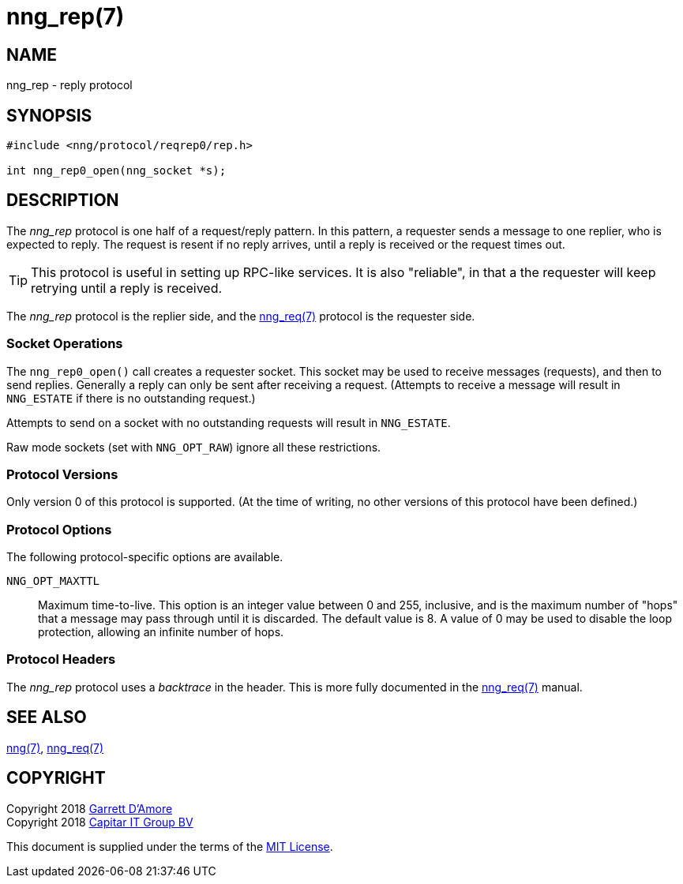 = nng_rep(7)
:copyright: Copyright 2018 mailto:info@staysail.tech[Staysail Systems, Inc.] + \
            Copyright 2018 mailto:info@capitar.com[Capitar IT Group BV] + \
            {blank} + \
            This document is supplied under the terms of the \
            https://opensource.org/licenses/MIT[MIT License].

NAME
----
nng_rep - reply protocol

SYNOPSIS
--------

[source,c]
----------
#include <nng/protocol/reqrep0/rep.h>

int nng_rep0_open(nng_socket *s);
----------

DESCRIPTION
-----------

The _nng_rep_ protocol is one half of a request/reply pattern.
In this pattern, a requester sends a message to one replier, who
is expected to reply.  The request is resent if no reply arrives,
until a reply is received or the request times out.

TIP: This protocol is useful in setting up RPC-like services.  It
is also "reliable", in that a the requester will keep retrying until
a reply is received.

The _nng_rep_ protocol is the replier side, and the
<<nng_req#,nng_req(7)>> protocol is the requester side.

Socket Operations
~~~~~~~~~~~~~~~~~

The `nng_rep0_open()` call creates a requester socket.  This socket
may be used to receive messages (requests), and then to send replies.  Generally
a reply can only be sent after receiving a request.  (Attempts to receive
a message will result in `NNG_ESTATE` if there is no outstanding request.)

Attempts to send on a socket with no outstanding requests will result
in `NNG_ESTATE`. 

Raw mode sockets (set with `NNG_OPT_RAW`) ignore all these restrictions.

Protocol Versions
~~~~~~~~~~~~~~~~~

Only version 0 of this protocol is supported.  (At the time of writing,
no other versions of this protocol have been defined.)

Protocol Options
~~~~~~~~~~~~~~~~

The following protocol-specific options are available.

`NNG_OPT_MAXTTL`::

   Maximum time-to-live.  This option is an integer value
   between 0 and 255,
   inclusive, and is the maximum number of "hops" that a message may
   pass through until it is discarded.  The default value is 8.  A value
   of 0 may be used to disable the loop protection, allowing an infinite
   number of hops.

Protocol Headers
~~~~~~~~~~~~~~~~

The _nng_rep_ protocol uses a _backtrace_ in the header.  This is
more fully documented in the <<nng_req#,nng_req(7)>> manual.
    
SEE ALSO
--------
<<nng#,nng(7)>>,
<<nng_req#,nng_req(7)>>

COPYRIGHT
---------

Copyright 2018 mailto:garrett@damore.org[Garrett D'Amore] +
Copyright 2018 mailto:info@capitar.com[Capitar IT Group BV]

This document is supplied under the terms of the
https://opensource.org/licenses/MIT[MIT License].
